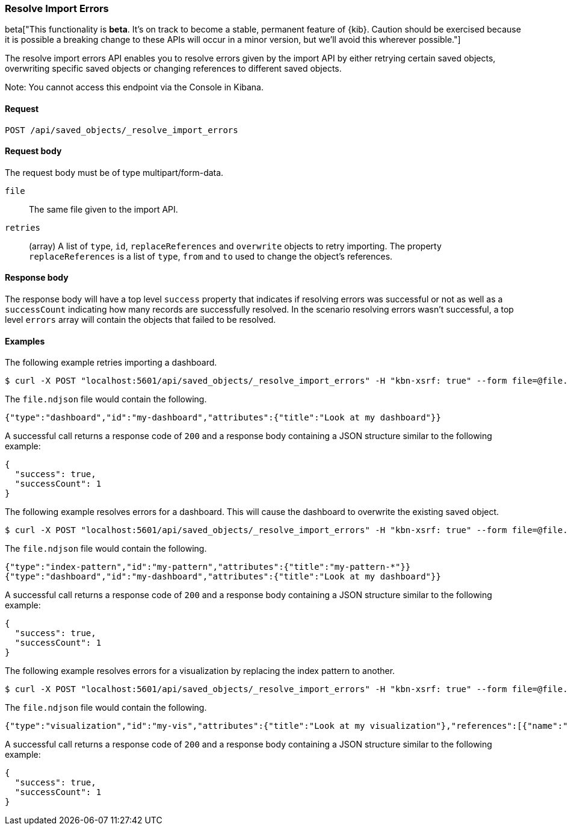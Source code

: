 [[saved-objects-api-resolve-import-errors]]
=== Resolve Import Errors

beta["This functionality is *beta*. It's on track to become a stable, permanent feature of {kib}. Caution should be exercised because it is possible a breaking change to these APIs will occur in a minor version, but we’ll avoid this wherever possible."]

The resolve import errors API enables you to resolve errors given by the import API by either retrying certain saved objects, overwriting specific saved objects or changing references to different saved objects.

Note: You cannot access this endpoint via the Console in Kibana.

==== Request

`POST /api/saved_objects/_resolve_import_errors`

==== Request body

The request body must be of type multipart/form-data.

`file`::
  The same file given to the import API.

`retries`::
  (array) A list of `type`, `id`, `replaceReferences` and `overwrite` objects to retry importing. The property `replaceReferences` is a list of `type`, `from` and `to` used to change the object's references.

==== Response body

The response body will have a top level `success` property that indicates
if resolving errors was successful or not as well as a `successCount` indicating how many records are successfully resolved.
In the scenario resolving errors wasn't successful, a top level `errors` array will contain the objects that failed to be resolved.

==== Examples

The following example retries importing a dashboard.

[source,js]
--------------------------------------------------
$ curl -X POST "localhost:5601/api/saved_objects/_resolve_import_errors" -H "kbn-xsrf: true" --form file=@file.ndjson --form retries='[{"type":"dashboard","id":"my-dashboard"}]'
--------------------------------------------------

The `file.ndjson` file would contain the following.

[source,js]
--------------------------------------------------
{"type":"dashboard","id":"my-dashboard","attributes":{"title":"Look at my dashboard"}}
--------------------------------------------------

A successful call returns a response code of `200` and a response body
containing a JSON structure similar to the following example:

[source,js]
--------------------------------------------------
{
  "success": true,
  "successCount": 1
}
--------------------------------------------------

The following example resolves errors for a dashboard. This will cause the dashboard to overwrite the existing saved object.

[source,js]
--------------------------------------------------
$ curl -X POST "localhost:5601/api/saved_objects/_resolve_import_errors" -H "kbn-xsrf: true" --form file=@file.ndjson --form retries='[{"type":"dashboard","id":"my-dashboard","overwrite":true}]'
--------------------------------------------------

The `file.ndjson` file would contain the following.

[source,js]
--------------------------------------------------
{"type":"index-pattern","id":"my-pattern","attributes":{"title":"my-pattern-*"}}
{"type":"dashboard","id":"my-dashboard","attributes":{"title":"Look at my dashboard"}}
--------------------------------------------------

A successful call returns a response code of `200` and a response body
containing a JSON structure similar to the following example:

[source,js]
--------------------------------------------------
{
  "success": true,
  "successCount": 1
}
--------------------------------------------------

The following example resolves errors for a visualization by replacing the index pattern to another.

[source,js]
--------------------------------------------------
$ curl -X POST "localhost:5601/api/saved_objects/_resolve_import_errors" -H "kbn-xsrf: true" --form file=@file.ndjson --form retries='[{"type":"visualization","id":"my-vis","replaceReferences":[{"type":"index-pattern","from":"missing","to":"existing"}]}]'
--------------------------------------------------

The `file.ndjson` file would contain the following.

[source,js]
--------------------------------------------------
{"type":"visualization","id":"my-vis","attributes":{"title":"Look at my visualization"},"references":[{"name":"ref_0","type":"index-pattern","id":"missing"}]}
--------------------------------------------------

A successful call returns a response code of `200` and a response body
containing a JSON structure similar to the following example:

[source,js]
--------------------------------------------------
{
  "success": true,
  "successCount": 1
}
--------------------------------------------------
